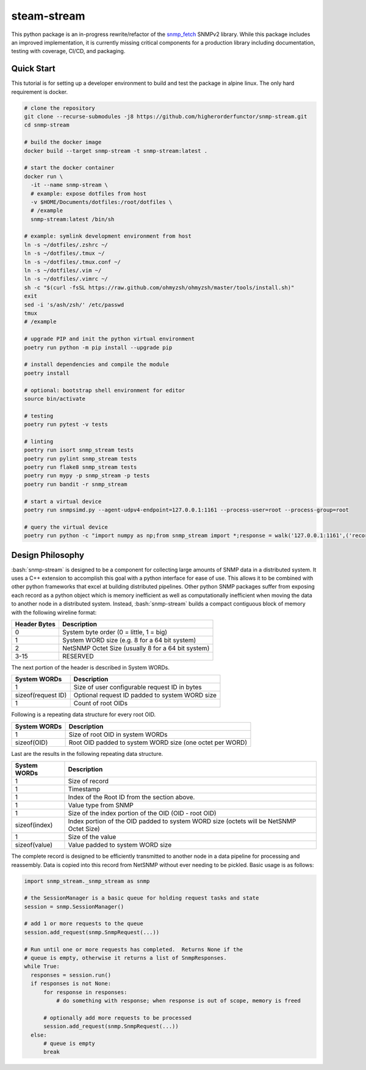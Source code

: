 .. role:: bash(code)
   :language: bash

.. _snmp_fetch: https://github.com/higherorderfunctor/snmp-fetch

steam-stream
============

This python package is an in-progress rewrite/refactor of the snmp_fetch_ SNMPv2 library.  While this package includes an improved implementation, it is currently missing critical components for a production library including documentation, testing with coverage, CI/CD, and packaging.

Quick Start
-----------

This tutorial is for setting up a developer environment to build and test the package in alpine linux.  The only hard requirement is docker.

.. code:: bash

   # clone the repository
   git clone --recurse-submodules -j8 https://github.com/higherorderfunctor/snmp-stream.git
   cd snmp-stream

   # build the docker image
   docker build --target snmp-stream -t snmp-stream:latest .

   # start the docker container
   docker run \
     -it --name snmp-stream \
     # example: expose dotfiles from host
     -v $HOME/Documents/dotfiles:/root/dotfiles \
     # /example
     snmp-stream:latest /bin/sh

   # example: symlink development environment from host
   ln -s ~/dotfiles/.zshrc ~/
   ln -s ~/dotfiles/.tmux ~/
   ln -s ~/dotfiles/.tmux.conf ~/
   ln -s ~/dotfiles/.vim ~/
   ln -s ~/dotfiles/.vimrc ~/
   sh -c "$(curl -fsSL https://raw.github.com/ohmyzsh/ohmyzsh/master/tools/install.sh)"
   exit
   sed -i 's/ash/zsh/' /etc/passwd
   tmux
   # /example

   # upgrade PIP and init the python virtual environment
   poetry run python -m pip install --upgrade pip

   # install dependencies and compile the module
   poetry install

   # optional: bootstrap shell environment for editor
   source bin/activate

   # testing
   poetry run pytest -v tests

   # linting
   poetry run isort snmp_stream tests
   poetry run pylint snmp_stream tests
   poetry run flake8 snmp_stream tests
   poetry run mypy -p snmp_stream -p tests
   poetry run bandit -r snmp_stream

   # start a virtual device
   poetry run snmpsimd.py --agent-udpv4-endpoint=127.0.0.1:1161 --process-user=root --process-group=root

   # query the virtual device
   poetry run python -c "import numpy as np;from snmp_stream import *;response = walk('127.0.0.1:1161',('recorded/linux-full-walk', 'V2C'),['1.3.6.1.2.1.2.2.1.1','1.3.6.1.2.1.2.2.1.2'],req_id='abc',config={'retries': 1, 'timeout': 3});print(np.array2string(response.results.reshape(response.results.size >> 3, 8)))"

Design Philosophy
-----------------

:bash:`snmp-stream` is designed to be a component for collecting large amounts of SNMP data in a distributed system.  It uses a C++ extension to accomplish this goal with a python interface for ease of use.  This allows it to be combined with other python frameworks that excel at building distributed pipelines.  Other python SNMP packages suffer from exposing each record as a python object which is memory inefficient as well as computationally inefficient when moving the data to another node in a distributed system.  Instead, :bash:`snmp-stream` builds a compact contiguous block of memory with the following wireline format:

+--------------+----------------------------------------------------+
| Header Bytes | Description                                        |
+==============+====================================================+
| 0            | System byte order (0 = little, 1 = big)            |
+--------------+----------------------------------------------------+
| 1            | System WORD size (e.g. 8 for a 64 bit system)      |
+--------------+----------------------------------------------------+
| 2            | NetSNMP Octet Size (usually 8 for a 64 bit system) |
+--------------+----------------------------------------------------+
| 3-15         | RESERVED                                           |
+--------------+----------------------------------------------------+

The next portion of the header is described in System WORDs.

+--------------------+--------------------------------------------------------+
| System WORDs       | Description                                            |
+====================+========================================================+
| 1                  | Size of user configurable request ID in bytes          |
+--------------------+--------------------------------------------------------+
| sizeof(request ID) | Optional request ID padded to system WORD size         |
+--------------------+--------------------------------------------------------+
| 1                  | Count of root OIDs                                     |
+--------------------+--------------------------------------------------------+

Following is a repeating data structure for every root OID.

+--------------------+----------------------------------------------------------+
| System WORDs       | Description                                              |
+====================+==========================================================+
+ 1                  | Size of root OID in system WORDs                         |
+--------------------+----------------------------------------------------------+
+ sizeof(OID)        | Root OID padded to system WORD size (one octet per WORD) |
+--------------------+----------------------------------------------------------+

Last are the results in the following repeating data structure.

+--------------------+----------------------------------------------------------+
| System WORDs       | Description                                              |
+====================+==========================================================+
| 1                  | Size of record                                           |
+--------------------+----------------------------------------------------------+
| 1                  | Timestamp                                                |
+--------------------+----------------------------------------------------------+
| 1                  | Index of the Root ID from the section above.             |
+--------------------+----------------------------------------------------------+
| 1                  | Value type from SNMP                                     |
+--------------------+----------------------------------------------------------+
| 1                  | Size of the index portion of the OID (OID - root OID)    |
+--------------------+----------------------------------------------------------+
| sizeof(index)      | Index portion of the OID padded to system WORD size      |
|                    | (octets will be NetSNMP Octet Size)                      |
+--------------------+----------------------------------------------------------+
| 1                  | Size of the value                                        |
+--------------------+----------------------------------------------------------+
| sizeof(value)      | Value padded to system WORD size                         |
+--------------------+----------------------------------------------------------+

The complete record is designed to be efficiently transmitted to another node in a data pipeline for processing and reassembly.  Data is copied into this record from NetSNMP without ever needing to be pickled.  Basic usage is as follows:

.. code::

   import snmp_stream._snmp_stream as snmp

   # the SessionManager is a basic queue for holding request tasks and state
   session = snmp.SessionManager()

   # add 1 or more requests to the queue
   session.add_request(snmp.SnmpRequest(...))

   # Run until one or more requests has completed.  Returns None if the
   # queue is empty, otherwise it returns a list of SnmpResponses.
   while True:
     responses = session.run()
     if responses is not None:
         for response in responses:
             # do something with response; when response is out of scope, memory is freed

         # optionally add more requests to be processed
         session.add_request(snmp.SnmpRequest(...))
     else:
         # queue is empty
         break
